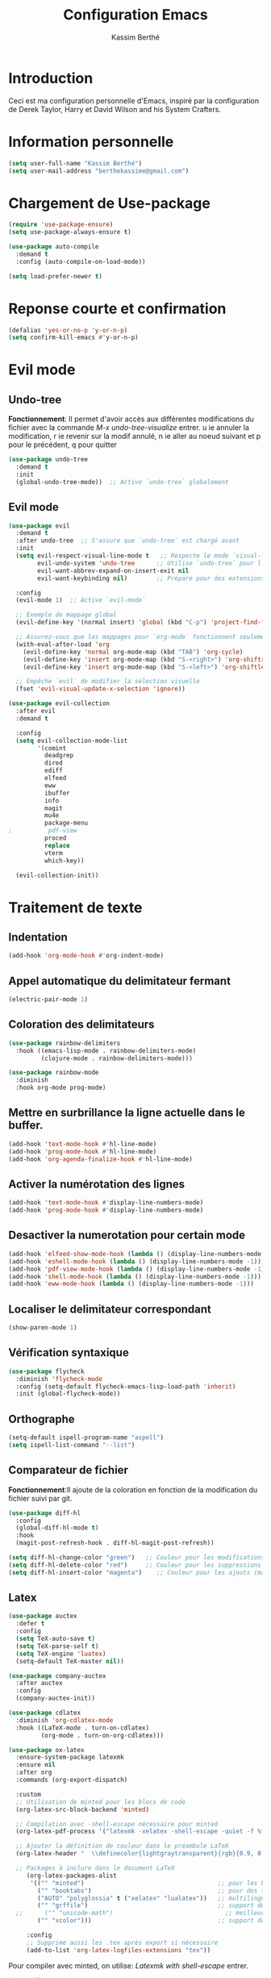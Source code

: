 #+TITLE: Configuration Emacs
#+AUTHOR: Kassim Berthé
#+EMAIL: berthekassime@gmail.com
#+OPTIONS: toc:nil

* Introduction
Ceci est ma configuration personnelle d'Emacs, inspiré par la configuration de Derek Taylor, Harry et David Wilson and his System Crafters. 

* Information personnelle

#+BEGIN_SRC emacs-lisp
(setq user-full-name "Kassim Berthé")
(setq user-mail-address "berthekassime@gmail.com")
#+END_SRC

#+RESULTS:
: berthekassime@gmail.com

* Chargement de Use-package
#+BEGIN_SRC emacs-lisp
(require 'use-package-ensure)
(setq use-package-always-ensure t)
#+END_SRC

#+RESULTS:
: t


#+BEGIN_SRC emacs-lisp
(use-package auto-compile
  :demand t
  :config (auto-compile-on-load-mode))

(setq load-prefer-newer t)
#+END_SRC

#+RESULTS:
: t

* Reponse courte et confirmation
#+BEGIN_SRC emacs-lisp
(defalias 'yes-or-no-p 'y-or-n-p)
(setq confirm-kill-emacs #'y-or-n-p)
#+END_SRC

#+RESULTS:
: y-or-n-p

*  Evil mode
** Undo-tree
*Fonctionnement*: Il permet d'avoir accès aux différentes modifications
du fichier avec la commande /M-x undo-tree-visualize/ entrer.
u ie annuler la modification, r ie revenir sur la modif annulé,
n ie aller au noeud suivant et p pour le précédent, q pour quitter
#+BEGIN_SRC emacs-lisp
(use-package undo-tree
  :demand t
  :init
  (global-undo-tree-mode))  ;; Active `undo-tree` globalement
#+END_SRC

#+RESULTS:

** Evil mode
#+BEGIN_SRC emacs-lisp
(use-package evil
  :demand t
  :after undo-tree  ;; S'assure que `undo-tree` est chargé avant
  :init
  (setq evil-respect-visual-line-mode t   ;; Respecte le mode `visual-line-mode`
        evil-undo-system 'undo-tree      ;; Utilise `undo-tree` pour l'historique
        evil-want-abbrev-expand-on-insert-exit nil
        evil-want-keybinding nil)        ;; Prépare pour des extensions comme `evil-collection`
  
  :config
  (evil-mode 1)  ;; Active `evil-mode`

  ;; Exemple de mappage global
  (evil-define-key '(normal insert) 'global (kbd "C-p") 'project-find-file)

  ;; Assurez-vous que les mappages pour `org-mode` fonctionnent seulement si `org` est chargé
  (with-eval-after-load 'org
    (evil-define-key 'normal org-mode-map (kbd "TAB") 'org-cycle)
    (evil-define-key 'insert org-mode-map (kbd "S-<right>") 'org-shiftright)
    (evil-define-key 'insert org-mode-map (kbd "S-<left>") 'org-shiftleft))

  ;; Empêche `evil` de modifier la sélection visuelle
  (fset 'evil-visual-update-x-selection 'ignore))
#+END_SRC

#+RESULTS:
: t

#+BEGIN_SRC emacs-lisp
(use-package evil-collection
  :after evil
  :demand t

  :config
  (setq evil-collection-mode-list
        '(comint
          deadgrep
          dired
          ediff
          elfeed
          eww
          ibuffer
          info
          magit
          mu4e
          package-menu
;          pdf-view
          proced
          replace
          vterm
          which-key))

  (evil-collection-init))
#+END_SRC

#+RESULTS:
: t

* Traitement de texte
** Indentation
#+BEGIN_SRC emacs-lisp
(add-hook 'org-mode-hook #'org-indent-mode)
#+END_SRC

#+RESULTS:
| org-indent-mode | rainbow-mode | #[0 \300\301\302\303\304$\207 [add-hook change-major-mode-hook org-fold-show-all append local] 5] | #[0 \300\301\302\303\304$\207 [add-hook change-major-mode-hook org-babel-show-result-all append local] 5] | org-babel-result-hide-spec | org-babel-hide-all-hashes |

** Appel automatique du delimitateur fermant
#+BEGIN_SRC emacs-lisp
(electric-pair-mode 1)
#+END_SRC

#+RESULTS:
: t

** Coloration des delimitateurs
#+BEGIN_SRC emacs-lisp
(use-package rainbow-delimiters
  :hook ((emacs-lisp-mode . rainbow-delimiters-mode)
         (clojure-mode . rainbow-delimiters-mode)))
#+END_SRC

#+RESULTS:
| rainbow-delimiters-mode |


#+BEGIN_SRC emacs-lisp
(use-package rainbow-mode
  :diminish
  :hook org-mode prog-mode)
#+END_SRC

#+RESULTS:
| rainbow-mode | display-line-numbers-mode | hl-line-mode |

** Mettre en surbrillance la ligne actuelle dans le buffer.

#+BEGIN_SRC emacs-lisp
(add-hook 'text-mode-hook #'hl-line-mode)
(add-hook 'prog-mode-hook #'hl-line-mode)
(add-hook 'org-agenda-finalize-hook #'hl-line-mode)
#+END_SRC

#+RESULTS:
| hl-line-mode |

** Activer la numérotation des lignes

#+BEGIN_SRC emacs-lisp
(add-hook 'text-mode-hook #'display-line-numbers-mode)
(add-hook 'prog-mode-hook #'display-line-numbers-mode)
#+END_SRC

#+RESULTS:
| display-line-numbers-mode | hl-line-mode |

** Desactiver la numerotation pour certain mode

#+BEGIN_SRC emacs-lisp
(add-hook 'elfeed-show-mode-hook (lambda () (display-line-numbers-mode -1)))
(add-hook 'eshell-mode-hook (lambda () (display-line-numbers-mode -1)))
(add-hook 'pdf-view-mode-hook (lambda () (display-line-numbers-mode -1)))
(add-hook 'shell-mode-hook (lambda () (display-line-numbers-mode -1)))
(add-hook 'eww-mode-hook (lambda () (display-line-numbers-mode -1)))
#+END_SRC

#+RESULTS:
| (lambda nil (display-line-numbers-mode -1)) | org-eww-extend-eww-keymap |

** Localiser le delimitateur correspondant

#+BEGIN_SRC emacs-lisp
(show-paren-mode 1)
#+END_SRC

#+RESULTS:
: t

** Vérification syntaxique

#+BEGIN_SRC emacs-lisp
(use-package flycheck
  :diminish 'flycheck-mode
  :config (setq-default flycheck-emacs-lisp-load-path 'inherit)
  :init (global-flycheck-mode))
#+END_SRC

#+RESULTS:
: t

** Orthographe

#+BEGIN_SRC emacs-lisp
(setq-default ispell-program-name "aspell")
(setq ispell-list-command "--list")
#+END_SRC

#+RESULTS:
: --list

** Comparateur de fichier
*Fonctionnement*:Il ajoute de la coloration en fonction de la modification du fichier
suivi par git.
#+BEGIN_SRC emacs-lisp
(use-package diff-hl
  :config
  (global-diff-hl-mode t)
  :hook
  (magit-post-refresh-hook . diff-hl-magit-post-refresh))

(setq diff-hl-change-color "green")   ;; Couleur pour les modifications (maintenant vert)
(setq diff-hl-delete-color "red")     ;; Couleur pour les suppressions
(setq diff-hl-insert-color "magenta")    ;; Couleur pour les ajouts (maintenant magenta)
#+END_SRC

#+RESULTS:
: magenta

** Latex

#+BEGIN_SRC emacs-lisp
(use-package auctex
  :defer t
  :config
  (setq TeX-auto-save t)
  (setq TeX-parse-self t)
  (setq TeX-engine 'luatex)
  (setq-default TeX-master nil))
#+END_SRC

#+RESULTS:
: t

#+BEGIN_SRC emacs-lisp
(use-package company-auctex
  :after auctex
  :config
  (company-auctex-init))
#+END_SRC

#+RESULTS:

#+BEGIN_SRC emacs-lisp
(use-package cdlatex
  :diminish 'org-cdlatex-mode
  :hook ((LaTeX-mode . turn-on-cdlatex)
         (org-mode . turn-on-org-cdlatex)))
#+END_SRC

#+RESULTS:
| turn-on-org-cdlatex | toc-org-enable | org-superstar-mode | rainbow-mode | org-indent-mode | #[0 \300\301\302\303\304$\207 [add-hook change-major-mode-hook org-fold-show-all append local] 5] | #[0 \300\301\302\303\304$\207 [add-hook change-major-mode-hook org-babel-show-result-all append local] 5] | org-babel-result-hide-spec | org-babel-hide-all-hashes |

#+BEGIN_SRC emacs-lisp
(use-package ox-latex
  :ensure-system-package latexmk
  :ensure nil
  :after org
  :commands (org-export-dispatch)

  :custom
  ;; Utilisation de minted pour les blocs de code
  (org-latex-src-block-backend 'minted)
  
  ;; Compilation avec -shell-escape nécessaire pour minted
  (org-latex-pdf-process '("latexmk -xelatex -shell-escape -quiet -f %f"))

  ;; Ajouter la définition de couleur dans le préambule LaTeX
  (org-latex-header "  \\definecolor{lightgraytransparent}{rgb}{0.9, 0.9, 0.9}\n")
  
  ;; Packages à inclure dans le document LaTeX
     (org-latex-packages-alist
      '(("" "minted")                                     ;; pour les blocs de code colorés
        ("" "booktabs")                                   ;; pour des tableaux plus jolis
        ("AUTO" "polyglossia" t ("xelatex" "lualatex"))   ;; multilingue, version XeLaTeX-friendly de babel
        ("" "grffile")                                    ;; support des noms de fichiers complexes
  ;;      ("" "unicode-math")                               ;; meilleures polices pour les maths avec xelatex
        ("" "xcolor")))                                   ;; support des couleurs dans LaTeX

     :config
     ;; Supprime aussi les .tex après export si nécessaire
     (add-to-list 'org-latex-logfiles-extensions "tex"))
#+END_SRC

#+RESULTS:

Pour compiler avec minted, on utilise: /Latexmk with shell-escape/ entrer.
#+BEGIN_SRC emacs-lisp
(use-package auctex
  :ensure t
  :config
  (setq TeX-command-list
        (add-to-list 'TeX-command-list
                     '("Latexmk with shell-escape"
                       "latexmk -xelatex -shell-escape -quiet -f %s"
                       TeX-run-TeX nil t))))

#+END_SRC

#+RESULTS:
: t


#+BEGIN_SRC emacs-lisp
(use-package ox-beamer
  :ensure nil
  :after ox-latex)
#+END_SRC

#+RESULTS:

#+BEGIN_SRC emacs-lisp
(use-package auctex
  :custom
  (TeX-parse-self t)

  :config
  (TeX-global-PDF-mode 1)

  (add-hook 'LaTeX-mode-hook
            (lambda ()
              (LaTeX-math-mode)
              (setq TeX-master t))))
#+END_SRC

#+RESULTS:
: t

#+BEGIN_SRC emacs-lisp
(with-eval-after-load 'org
  (setq org-file-apps
        '((auto-mode . emacs)
          ("\\.pdf\\'" . "evince %s"))))
#+END_SRC

#+RESULTS:
: ((auto-mode . emacs) (\.pdf\' . evince %s))

** PDFs-tools

#+BEGIN_SRC emacs-lisp
(use-package pdf-tools
  :if (not (eq system-type 'windows-nt))
  :config
  (pdf-loader-install)
  ;; Ouvrir les PDF ajustés pour tenir sur la page
  (setq-default pdf-view-display-size 'fit-page)
  ;; Zoom plus précis avec un facteur de 1.1
  (setq pdf-view-resize-factor 1.1)
  ;; Utiliser la recherche standard d'Emacs
  (define-key pdf-view-mode-map (kbd "C-s") 'isearch-forward)
  (define-key pdf-view-mode-map (kbd "C-r") 'isearch-backward)
  ;; Raccourcis clavier pour les annotations
  (define-key pdf-view-mode-map (kbd "h") 'pdf-annot-add-highlight-markup-annotation) ;; Ajouter une surbrillance
  (define-key pdf-view-mode-map (kbd "t") 'pdf-annot-add-text-annotation)             ;; Ajouter une annotation texte
  (define-key pdf-view-mode-map (kbd "D") 'pdf-annot-delete))                         ;; Supprimer une annotation
#+END_SRC

#+RESULTS:
: t

** Autocomplétion

#+BEGIN_SRC emacs-lisp
(use-package company
  :defer 2
  :diminish
  :after lsp-mode
  :hook (lsp-mode . company-mode)
  :bind
  (:map company-active-map
        ("<tab>" . company-complete-selection))
  (:map lsp-mode-map
        ("<tab>" . company-indent-or-complete-common))
  :custom
  (company-begin-commands '(self-insert-command))
  (company-idle-delay 0.1) ;; Temps d'attente avant l'affichage des suggestions
  (company-minimum-prefix-length 2) ;; Longueur minimale du préfixe pour afficher les suggestions
  (company-show-numbers t) ;; Affiche les numéros pour les suggestions
  (company-tooltip-align-annotations t) ;; Aligne les annotations dans la bulle d'aide
  :config
  (global-company-mode t)) ;; Active le mode global pour Company
#+END_SRC

#+RESULTS:

#+BEGIN_SRC emacs-lisp
(use-package company-box
  :after company
  :hook (company-mode . company-box-mode)
  :diminish)
#+END_SRC

#+RESULTS:
| company-box-mode | company-mode-set-explicitly |

** Cacher les marqueurs

#+BEGIN_SRC emacs-lisp
(setq org-hide-emphasis-markers t)
#+END_SRC

#+RESULTS:
: t

* Personnalisation du mode line
** Mode line
#+BEGIN_SRC emacs-lisp
(use-package doom-modeline
  :ensure t
  :init
  (doom-modeline-mode 1)
  :config
  (setq doom-modeline-height 35        ;; Hauteur de la barre de mode
        doom-modeline-bar-width 5      ;; Largeur de la barre droite
        doom-modeline-persp-name t     ;; Affiche le nom de la perspective
        doom-modeline-persp-icon t))   ;; Affiche une icône de dossier près du nom
#+END_SRC

#+RESULTS:
: t

**  Mode mineur
#+BEGIN_SRC emacs-lisp
(use-package diminish
  :init
  (diminish 'abbrev-mode)
  (diminish 'buffer-face-mode)
  (diminish 'flyspell-mode)
  (diminish 'org-indent-mode)
  (diminish 'org-cdlatex-mode)
  (diminish 'visual-line-mode)
  (diminish 'buffer-face-mode)
  (diminish 'highlight-indent-guides-mode)
  (diminish 'eldoc-mode)
  (diminish 'subword-mode))
"Diminish configuration applied successfully"
#+END_SRC

#+RESULTS:
: Diminish configuration applied successfully

* Theme de font

#+BEGIN_SRC emacs-lisp
;; Définir le répertoire pour les thèmes personnalisés
(setq custom-theme-directory
      (concat user-emacs-directory "themes"))

;; Charger un thème personnalisé si nécessaire
;; (load-theme 'witchhazel t)

;; Utiliser le thème Catppuccin avec la saveur 'macchiato'
(use-package catppuccin-theme
  :demand t
  :custom
  (catppuccin-flavor 'macchiato)  ;; Options disponibles : 'latte, 'frappe, 'macchiato, 'mocha

  :config
  (catppuccin-reload))  ;; Recharge la configuration du thème
#+END_SRC

#+RESULTS:
: t

* Org mode
** Indentation

#+BEGIN_SRC emacs-lisp
(eval-after-load 'org-indent '(diminish 'org-indent-mode))
#+END_SRC

#+RESULTS:

** Bullets

#+BEGIN_SRC emacs-lisp
(use-package org-superstar
  :hook (org-mode . org-superstar-mode)
  :custom
  (org-superstar-headline-bullets-list '("✸" "✿" "◆" "◉" "✯"))  ; Puces pour les titres
  (org-superstar-item-bullet-alist '((?* . "•")      ; Puce pour * list
                                     (?+ . "➤")      ; Puce pour + list
                                     (?1 . "➀")      ; Puce pour 1 list
                                     (?2 . "❖")      ; Puce pour 2 list
                                     (?3 . "☀")      ; Puce pour 3 list
                                     (?4 . "◆"))))    ; Puce pour 4 list
#+END_SRC

#+RESULTS:
| org-superstar-mode | rainbow-mode | org-indent-mode | #[0 \300\301\302\303\304$\207 [add-hook change-major-mode-hook org-fold-show-all append local] 5] | #[0 \300\301\302\303\304$\207 [add-hook change-major-mode-hook org-babel-show-result-all append local] 5] | org-babel-result-hide-spec | org-babel-hide-all-hashes |
                                                                      
** Personnalisation des titres et sous titres

#+BEGIN_SRC emacs-lisp
(custom-set-faces
  '(org-level-1 ((t (:inherit outline-1 :height 1.7))))  ; Niveau 1 : Taille 1.7
  '(org-level-2 ((t (:inherit outline-2 :height 1.6))))  ; Niveau 2 : Taille 1.6
  '(org-level-3 ((t (:inherit outline-3 :height 1.5))))  ; Niveau 3 : Taille 1.5
  '(org-level-4 ((t (:inherit outline-4 :height 1.4))))  ; Niveau 4 : Taille 1.4
  '(org-level-5 ((t (:inherit outline-5 :height 1.3))))  ; Niveau 5 : Taille 1.3
  '(org-level-6 ((t (:inherit outline-5 :height 1.2))))  ; Niveau 6 : Taille 1.2
  '(org-level-7 ((t (:inherit outline-5 :height 1.1))))) ; Niveau 7 : Taille 1.1
#+END_SRC

#+RESULTS:

** Table de matière

#+BEGIN_SRC emacs-lisp
(use-package toc-org
  :commands toc-org-enable
  :init (add-hook 'org-mode-hook 'toc-org-enable))
#+END_SRC

#+RESULTS:
| toc-org-enable | org-superstar-mode | rainbow-mode | org-indent-mode | #[0 \300\301\302\303\304$\207 [add-hook change-major-mode-hook org-fold-show-all append local] 5] | #[0 \300\301\302\303\304$\207 [add-hook change-major-mode-hook org-babel-show-result-all append local] 5] | org-babel-result-hide-spec | org-babel-hide-all-hashes |

** Pliage et depliage

#+BEGIN_SRC emacs-lisp
  (setq org-ellipsis "⤵")  ; Flèche pointant vers le bas pour symboliser le dépliage
(setq org-startup-folded 'content)  ; Plier le contenu par défaut
#+END_SRC

#+RESULTS:
: content

* Curseur
** Enregistrer la position du curseur

#+BEGIN_SRC emacs-lisp
(setq save-place-forget-unreadable-files nil)  ; Conserver la position même pour les fichiers illisibles
(save-place-mode 1)  ; Activer le mode de sauvegarde de la position
#+END_SRC

#+RESULTS:
: t

#+BEGIN_SRC emacs-lisp
;; Chargement et configuration du package 'pulsar'
(use-package pulsar
  :ensure t ;; Assure que le package est installé s'il ne l'est pas
  :bind ("<f8>" . pulsar-pulse-line)) ;; Associe la touche F8 à la commande 'pulsar-pulse-line'
#+END_SRC

#+RESULTS:
: pulsar-pulse-line

* Mini-beffeur
** Which-key
Il prose des racourcis de clavier
#+BEGIN_SRC emacs-lisp
(use-package which-key
  :demand t ;; Charge immédiatement `which-key` au démarrage d'Emacs
  :config
  ;; Active le mode `which-key` pour afficher les raccourcis clavier disponibles
  (which-key-mode))
#+END_SRC

#+RESULTS:
: t

** Vertico

#+BEGIN_SRC emacs-lisp
(use-package vertico
  :bind (:map vertico-map
              ("RET" . vertico-directory-enter) ;; Confirmation dans un répertoire
              ("DEL" . vertico-directory-delete-char) ;; Suppression d'un caractère
              ("M-DEL" . vertico-directory-delete-word)) ;; Suppression d'un mot entier

  :init
  (vertico-mode))
#+END_SRC

#+RESULTS:
: vertico-directory-delete-word

** Savehist

#+BEGIN_SRC emacs-lisp
(use-package savehist
  :demand t
  :init
  (savehist-mode))
#+END_SRC

#+RESULTS:

** Orderless

#+BEGIN_SRC emacs-lisp
(use-package orderless
  :demand t
  :custom
  (completion-styles '(orderless basic))
  (completion-category-defaults nil)
  (completion-category-overrides '((file (styles basic partial-completion)))))
#+END_SRC

#+RESULTS:

** Consult

#+BEGIN_SRC emacs-lisp
(use-package consult
  :bind
  (("M-i" . consult-imenu) ;; Accède à la liste des fonctions dans le buffer
   ("C-x b" . consult-buffer) ;; Liste des buffers ouverts
   ("C-x r b" . consult-bookmark) ;; Recherche parmi les signets
   ("C-s" . consult-line)) ;; Recherche dans la ligne actuelle
  :config
  (setq completion-in-region-function #'consult-completion-in-region))
#+END_SRC

#+RESULTS:
: consult-line

** Marginalia

#+BEGIN_SRC emacs-lisp
(use-package marginalia
  :bind (:map minibuffer-local-map
              ("M-A" . marginalia-cycle)) ;; Permet de changer le type d'affichage dans la mini-buffer
  :init
  (marginalia-mode))
#+END_SRC

#+RESULTS:
: marginalia-cycle

** Dired

#+BEGIN_SRC emacs-lisp
  ;; Chargement du paquet `dired`, qui est un mode natif d'Emacs pour naviguer dans les répertoires.
  (use-package dired
    :demand t  ;; Force l'initialisation immédiate du paquet (utile si dired n'est pas déjà activé)
    :ensure nil  ;; Indique que `dired` est intégré à Emacs, donc pas besoin de le télécharger.
  
    ;; Activation du mode `undo-tree` automatiquement lors de l'ouverture de Dired.
    :hook (dired-mode . (lambda () (undo-tree-mode 1)))  ;; Lance `undo-tree-mode` dans Dired pour la gestion de l'historique.

    :config
    ;; Fonction pour démarrer un diaporama dans le répertoire courant de Dired avec la commande `s`.
    (defun +dired-slideshow ()
      "Démarre un diaporama dans le répertoire courant de Dired en utilisant la commande `s`."
      (interactive)
      (let ((dir (dired-current-directory)))  ;; Récupère le répertoire actuel de Dired
        (if dir
            (start-process "dired-slideshow" nil "s" dir)  ;; Lance un processus pour démarrer le diaporama.
          (message "No directory found")))  ;; Affiche un message d'erreur si aucun répertoire n'est trouvé.

    ;; Définition des raccourcis clavier pour Dired en mode normal (avec Evil).
    (evil-define-key 'normal dired-mode-map (kbd "o") 'dired-find-file-other-window)  ;; Ouvre le fichier dans une autre fenêtre.
    (evil-define-key 'normal dired-mode-map (kbd "p") 'transient-extras-lp-menu)  ;; Lien vers un menu (modifiez cette commande si nécessaire).
    (evil-define-key 'normal dired-mode-map (kbd "v") '+dired-slideshow)  ;; Lance le diaporama défini plus haut.

    ;; Configuration des options d'affichage de Dired pour `ls`.
    (setq-default dired-listing-switches
                  (combine-and-quote-strings '("-l"  ;; Affiche les informations détaillées sur les fichiers.
                                               "-v"  ;; Trie les fichiers par version.
                                               "-g"  ;; N'affiche pas les colonnes de propriétaire et de groupe.
                                               "--no-group"  ;; Ne montre pas les groupes.
                                               "--human-readable"  ;; Affiche les tailles des fichiers dans un format lisible par l'homme.
                                               "--time-style=+%Y-%m-%d"  ;; Formate les dates d'une manière spécifique.
                                               "--almost-all")))  ;; Affiche tous les fichiers sauf `.` et `..`.

    ;; Autres options de personnalisation pour le comportement de Dired.
    (setq dired-clean-up-buffers-too t  ;; Nettoie les buffers de Dired après l'édition.
          dired-dwim-target t  ;; Active la fonctionnalité "do what I mean" pour les cibles dans Dired.
          dired-recursive-copies 'always  ;; Permet les copies récursives sans confirmation.
          dired-recursive-deletes 'top  ;; Supprime les répertoires récursivement, mais demande une confirmation pour les sous-répertoires.
          global-auto-revert-non-file-buffers t  ;; Réactive les buffers non liés à des fichiers (ex. les répertoires).
          auto-revert-verbose nil))  ;; Désactive les messages verbaux lors de l'auto-revert.
)
#+END_SRC

#+RESULTS:
| (lambda nil (undo-tree-mode 1)) | pdf-occur-dired-minor-mode |

#+BEGIN_SRC emacs-lisp
;; Chargement du paquet `dired-hide-dotfiles` pour cacher les fichiers et répertoires commençant par un point (.) dans Dired.
(use-package dired-hide-dotfiles
  :demand t  ;; Force le chargement immédiat du paquet.
  :config
  ;; Active `dired-hide-dotfiles-mode` pour cacher les fichiers et répertoires dont le nom commence par un point.
  (dired-hide-dotfiles-mode 1)
  
  ;; Définition d'un raccourci clavier dans Dired pour activer/désactiver le mode `dired-hide-dotfiles-mode`.
  ;; Le raccourci `.` dans le mode normal d'Evil permet de basculer entre cacher ou afficher les fichiers cachés.
  (evil-define-key 'normal dired-mode-map "." 'dired-hide-dotfiles-mode))
#+END_SRC

#+RESULTS:
: t

#+BEGIN_SRC emacs-lisp
;; Chargement du paquet `dired-open` pour ouvrir des fichiers avec des applications externes depuis Dired.
(use-package dired-open
  :demand t  ;; Force le chargement immédiat du paquet.
  
  :config
  ;; Définition des extensions de fichiers et des programmes à utiliser pour ouvrir ces fichiers.
  (setq dired-open-extensions
        `(("avi" . "mpv")  ;; Les fichiers `.avi` sont ouverts avec `mpv`.
          ("cbr" . "zathura")  ;; Les fichiers `.cbr` (bandes dessinées) sont ouverts avec `zathura`.
          ("cbz" . "zathura")  ;; Les fichiers `.cbz` (bandes dessinées) sont ouverts avec `zathura`.
          ("doc" . "abiword")  ;; Les fichiers `.doc` sont ouverts avec `abiword`.
          ("docx" . "abiword")  ;; Les fichiers `.docx` sont ouverts avec `abiword`.
          ("epub" . "foliate")  ;; Les fichiers `.epub` (ebooks) sont ouverts avec `foliate`.
          ("flac" . "mpv")  ;; Les fichiers `.flac` sont ouverts avec `mpv` (lecture audio).
          ("gif" . "ffplay")  ;; Les fichiers `.gif` sont ouverts avec `ffplay`.
          ("gnumeric" . "gnumeric")  ;; Les fichiers `.gnumeric` sont ouverts avec `gnumeric` (tableur).
          ("jpeg" . ,(executable-find "feh"))  ;; Les fichiers `.jpeg` sont ouverts avec `feh`.
          ("jpg" . ,(executable-find "feh"))  ;; Les fichiers `.jpg` sont ouverts avec `feh`.
          ("m3u8" . "mpv")  ;; Les fichiers de playlist `.m3u8` sont ouverts avec `mpv`.
          ("m4a" . "mpv")  ;; Les fichiers `.m4a` (audio) sont ouverts avec `mpv`.
          ("mkv" . "mpv")  ;; Les fichiers `.mkv` sont ouverts avec `mpv` (vidéo).
          ("mobi" . "foliate")  ;; Les fichiers `.mobi` (ebooks) sont ouverts avec `foliate`.
          ("mov" . "mpv")  ;; Les fichiers `.mov` (vidéo) sont ouverts avec `mpv`.
          ("mp3" . "mpv")  ;; Les fichiers `.mp3` (audio) sont ouverts avec `mpv`.
          ("mp4" . "mpv")  ;; Les fichiers `.mp4` (vidéo) sont ouverts avec `mpv`.
          ("mpg" . "mpv")  ;; Les fichiers `.mpg` (vidéo) sont ouverts avec `mpv`.
          ("pdf" . "zathura")  ;; Les fichiers `.pdf` sont ouverts avec `zathura`.
          ("png" . ,(executable-find "feh"))  ;; Les fichiers `.png` sont ouverts avec `feh`.
          ("webm" . "mpv")  ;; Les fichiers `.webm` sont ouverts avec `mpv`.
          ("webp" . ,(executable-find "feh"))  ;; Les fichiers `.webp` sont ouverts avec `feh`.
          ("wmv" . "mpv")  ;; Les fichiers `.wmv` (vidéo) sont ouverts avec `mpv`.
          ("xcf" . "gimp")  ;; Les fichiers `.xcf` (format de GIMP) sont ouverts avec `gimp`.
          ("xls" . "gnumeric")  ;; Les fichiers `.xls` (tableurs Excel) sont ouverts avec `gnumeric`.
          ("xlsx" . "gnumeric")))  ;; Les fichiers `.xlsx` (tableurs Excel) sont ouverts avec `gnumeric`.

  ;; Installation des paquets système nécessaires si non installés via une commande shell.
  (unless (executable-find "mpv")
    (shell-command "sudo apt-get install mpv"))
  
  (unless (executable-find "gnumeric")
    (shell-command "sudo apt-get install gnumeric"))
  
  (unless (executable-find "feh")
    (shell-command "sudo apt-get install feh"))
  
  (unless (executable-find "zathura")
    (shell-command "sudo apt-get install zathura"))
  
  (unless (executable-find "abiword")
    (shell-command "sudo apt-get install abiword"))
  
  (unless (executable-find "gimp")
    (shell-command "sudo apt-get install gimp"))
  
  (unless (executable-find "foliate")
    (shell-command "sudo apt-get install foliate"))
)
#+END_SRC

#+RESULTS:
: t

#+BEGIN_SRC emacs-lisp
(use-package async
  :demand t  ;; Assure que le paquet est chargé immédiatement.
  
  :config
  ;; Active `dired-async-mode` pour effectuer les opérations Dired de manière asynchrone.
  (dired-async-mode 1))
#+END_SRC

#+RESULTS:
: t

** Conversion d'images dans Dired avec ImageMagick
#+BEGIN_SRC emacs-lisp
(defun +image-dimensions (filename)
  "Given an image file `filename' readable by `identify', return a cons pair of integers denoting the width and height of the image, respectively."
  (->> (shell-command-to-string (format "identify %s" filename))
       (s-split " ")
       (nth 2)
       (s-split "x")
       (mapcar #'string-to-number)))

(defun +dired-convert-image (source-file target-width target-height target-file)
  "Resize an image file specified by `source-file` to `target-width` and `target-height`, and save the resized image as `target-file`."
  (interactive
   (let* ((source-file (dired-file-name-at-point))  ;; Récupère le nom du fichier sélectionné dans Dired
          (source-dimensions (+image-dimensions source-file))  ;; Récupère les dimensions de l'image source
          (source-width (nth 0 source-dimensions))  ;; Largeur de l'image source
          (source-height (nth 1 source-dimensions))  ;; Hauteur de l'image source
          (target-width (read-number "Width: " source-width))  ;; Demande à l'utilisateur la largeur cible
          (target-height (read-number "Height: "  ;; Demande à l'utilisateur la hauteur cible
                                      (if (= source-width target-width)
                                          source-height
                                        (round (* source-height
                                                  (/ (float target-width)
                                                     source-width))))))  ;; Conserve les proportions
          (target-file (read-file-name "Target: " nil nil nil
                                       (file-name-nondirectory source-file))))  ;; Demande le chemin du fichier cible
     (list source-file target-width target-height target-file)))  ;; Retourne les arguments nécessaires pour la conversion

  ;; Appelle ImageMagick pour redimensionner l'image
  (call-process "convert" nil nil nil
                (expand-file-name source-file)  ;; Fichier source avec son chemin complet
                "-resize" (format "%sx%s"
                                  target-width  ;; Largeur cible
                                  target-height)  ;; Hauteur cible
                (expand-file-name target-file)))  ;; Fichier cible où l'image redimensionnée sera sauvegardée
#+END_SRC

#+RESULTS:
: +dired-convert-image

** Ediff

#+BEGIN_SRC emacs-lisp
(use-package ediff
  :ensure nil  ;; Indique que le paquet 'ediff' est intégré dans Emacs et n'a pas besoin d'être installé séparément

  :config
  (setq ediff-window-setup-function 'ediff-setup-windows-plain)  ;; Définit la fonction de configuration des fenêtres pour l'affichage d'Ediff
  (setq ediff-split-window-function 'split-window-horizontally))  ;; Définit la méthode de découpage de fenêtre (ici, horizontalement)
#+END_SRC

#+RESULTS:
: t

** Afficher les commandes tapées

#+BEGIN_SRC emacs-lisp
;; Activer M-x command-log-mode
  (use-package command-log-mode)
#+END_SRC

#+RESULTS:

** Sudo edit

#+BEGIN_SRC emacs-lisp
(use-package sudo-edit
  :commands (sudo-edit))
#+END_SRC

#+RESULTS:

** Cron: ajouter la coloration au fichier

#+BEGIN_SRC emacs-lisp
(use-package crontab-mode)
#+END_SRC

#+RESULTS:

** Calculatrice

#+BEGIN_SRC emacs-lisp
(use-package calc
  :ensure nil

  :config
  (add-hook 'calc-trail-mode-hook 'evil-insert-state))
#+END_SRC

#+RESULTS:
: t

** yasnippets

# #+BEGIN_SRC emacs-lisp
# ;; Configuration du package yasnippet pour gérer les snippets
# (use-package yasnippet
#   :demand t ;; Charge immédiatement yasnippet
#   :config
#   (setq yas-indent-line 'auto) ;; Indente automatiquement les lignes dans les snippets
#   (yas-global-mode 1)) ;; Active yasnippet globalement
# #+END_SRC

# #+RESULTS:
# : t

* Magit et git
** Magit
 🧪 Scénario courant : modifier, commiter, push
*Fonctionnement*: Il permet de Stager, commit, push, pull etc avec la commande /C-x g/.
s ie Stager fichier / hunk, u ie Unstager, c c ie Commit, P p ie Push, F u ie Pull, l l ie Voir log.
#+BEGIN_SRC emacs-lisp
(use-package magit
  :ensure-system-package git  ;; Vérifie que Git est installé sur le système
  :hook (with-editor-mode . evil-insert-state)  ;; Mettre `evil-insert-state` quand `with-editor-mode` est activé
  :bind ("C-x g" . magit-status)  ;; Lier la commande Magit à la combinaison de touches C-x g

  :config
  (use-package magit-section)  ;; Charge la section de Magit
  (use-package with-editor)    ;; Charge le package with-editor pour la gestion des éditeurs dans Magit

  (require 'git-rebase)  ;; Charge la fonctionnalité git-rebase

  ;; Fonction pour parser l'auteur d'un commit en récupérant le nom et l'email
  (defun +get-author-parse-line (key value domain)
    (let* ((values (mapcar #'s-trim (s-split ";" value)))  ;; Sépare la chaîne en parties
           (name (car values))  ;; Le premier élément de la liste est le nom
           (email (or (cadr values) key)))  ;; Si pas d'email, utilise la clé comme email
      (format "%s <%s@%s>" name email domain)))  ;; Retourne une chaîne formatée pour l'auteur

  ;; Fonction pour obtenir les auteurs à partir d'un fichier YAML de configuration
  (defun +git-authors ()
    (let* ((config (yaml-parse-string (f-read-text "~/.git-authors")))  ;; Lit et parse le fichier YAML
           (domain (gethash 'domain (gethash 'email config)))  ;; Récupère le domaine
           (authors '()))  ;; Initialise la liste des auteurs
      (+maphash (lambda (k v) (+git-author-parse-line k v domain))  ;; Mappe les auteurs à partir du fichier YAML
                (gethash 'authors config))))  ;; Accède aux auteurs dans le fichier YAML

  ;; Fonction pour insérer un co-auteur dans un commit
  (defun +insert-git-coauthor ()
    "Prompt for co-author and insert a co-authored-by block."
    (interactive)
    (insert (format "Co-authored-by: %s\n"
                    (completing-read "Co-authored by:" (+git-authors)))))  ;; Demande un co-auteur et insère le bloc

  ;; Configuration de Magit
  (setq git-commit-summary-max-length 50  ;; Limite la longueur du résumé du commit
        magit-bury-buffer-function 'magit-restore-window-configuration  ;; Fonction pour gérer les buffers de Magit
        magit-display-buffer-function 'magit-display-buffer-fullframe-status-topleft-v1  ;; Fonction pour afficher Magit en mode plein écran
        magit-push-always-verify nil))  ;; Désactive la vérification avant chaque push
#+END_SRC

#+RESULTS:
: magit-status

** Git-timemachine
*Fonctionnement*: Il permet de naviguer entre les versions du fichier. Par exple,
Ouvrir un fichier suivi par git, lancer timemachine avec C-c t/. Pour naviguer,
n ie commit suivant, p ie précédent, b ie copier le hash du commit et q pour quitter.
#+BEGIN_SRC emacs-lisp
(use-package git-timemachine
  :defer t
  :bind ("C-c t" . git-timemachine-toggle))  ;; Lance la timemachine avec C-c t
#+END_SRC

#+RESULTS:
: git-timemachine-toggle

* Web
** Exportation vers le web
#+BEGIN_SRC emacs-lisp
(use-package web-mode
  :mode ("\\.erb$"
         "\\.html$"
         "\\.php$"
         "\\.rhtml$")

  :config
  (setq web-mode-markup-indent-offset 2
        web-mode-css-indent-offset 2
        web-mode-code-indent-offset 2
        web-mode-indent-style 2))
#+END_SRC

#+RESULTS:
: ((\.rhtml$ . web-mode) (\.php$ . web-mode) (\.html$ . web-mode) (\.erb$ . web-mode) (\.[pP][dD][fF]\' . pdf-view-mode) (\.hva\' . LaTeX-mode) (/crontab\(\.X*[[:alnum:]]+\)?\' . crontab-mode) (/git-rebase-todo\' . git-rebase-mode) (\.gpg\(~\|\.~[0-9]+~\)?\' nil epa-file) (\.elc\' . elisp-byte-code-mode) (\.zst\' nil jka-compr) (\.dz\' nil jka-compr) (\.xz\' nil jka-compr) (\.lzma\' nil jka-compr) (\.lz\' nil jka-compr) (\.g?z\' nil jka-compr) (\.bz2\' nil jka-compr) (\.Z\' nil jka-compr) (\.vr[hi]?\' . vera-mode) (\(?:\.\(?:rbw?\|ru\|rake\|thor\|jbuilder\|rabl\|gemspec\|podspec\)\|/\(?:Gem\|Rake\|Cap\|Thor\|Puppet\|Berks\|Brew\|Vagrant\|Guard\|Pod\)file\)\' . ruby-mode) (\.re?st\' . rst-mode) (\.py[iw]?\' . python-mode) (\.m\' . octave-maybe-mode) (\.less\' . less-css-mode) (\.scss\' . scss-mode) (\.cs\' . csharp-mode) (\.awk\' . awk-mode) (\.\(u?lpc\|pike\|pmod\(\.in\)?\)\' . pike-mode) (\.idl\' . idl-mode) (\.java\' . java-mode) (\.m\' . objc-mode) (\.ii\' . c++-mode) (\.i\' . c-mode) (\.lex\' . c-mode) (\.y\(acc\)?\' . c-mode) (\.h\' . c-or-c++-mode) (\.c\' . c-mode) (\.\(CC?\|HH?\)\' . c++-mode) (\.[ch]\(pp\|xx\|\+\+\)\' . c++-mode) (\.\(cc\|hh\)\' . c++-mode) (\.\(bat\|cmd\)\' . bat-mode) (\.[sx]?html?\(\.[a-zA-Z_]+\)?\' . mhtml-mode) (\.svgz?\' . image-mode) (\.svgz?\' . xml-mode) (\.x[bp]m\' . image-mode) (\.x[bp]m\' . c-mode) (\.p[bpgn]m\' . image-mode) (\.tiff?\' . image-mode) (\.gif\' . image-mode) (\.png\' . image-mode) (\.jpe?g\' . image-mode) (\.webp\' . image-mode) (\.te?xt\' . text-mode) (\.[tT]e[xX]\' . tex-mode) (\.ins\' . tex-mode) (\.ltx\' . latex-mode) (\.dtx\' . doctex-mode) (\.org\' . org-mode) (\.dir-locals\(?:-2\)?\.el\' . lisp-data-mode) (\.eld\' . lisp-data-mode) (eww-bookmarks\' . lisp-data-mode) (tramp\' . lisp-data-mode) (/archive-contents\' . lisp-data-mode) (places\' . lisp-data-mode) (\.emacs-places\' . lisp-data-mode) (\.el\' . emacs-lisp-mode) (Project\.ede\' . emacs-lisp-mode) (\.\(scm\|sls\|sld\|stk\|ss\|sch\)\' . scheme-mode) (\.l\' . lisp-mode) (\.li?sp\' . lisp-mode) (\.[fF]\' . fortran-mode) (\.for\' . fortran-mode) (\.p\' . pascal-mode) (\.pas\' . pascal-mode) (\.\(dpr\|DPR\)\' . delphi-mode) (\.\([pP]\([Llm]\|erl\|od\)\|al\)\' . perl-mode) (Imakefile\' . makefile-imake-mode) (Makeppfile\(?:\.mk\)?\' . makefile-makepp-mode) (\.makepp\' . makefile-makepp-mode) (\.mk\' . makefile-gmake-mode) (\.make\' . makefile-gmake-mode) ([Mm]akefile\' . makefile-gmake-mode) (\.am\' . makefile-automake-mode) (\.texinfo\' . texinfo-mode) (\.te?xi\' . texinfo-mode) (\.[sS]\' . asm-mode) (\.asm\' . asm-mode) (\.css\' . css-mode) (\.mixal\' . mixal-mode) (\.gcov\' . compilation-mode) (/\.[a-z0-9-]*gdbinit . gdb-script-mode) (-gdb\.gdb . gdb-script-mode) ([cC]hange\.?[lL]og?\' . change-log-mode) ([cC]hange[lL]og[-.][0-9]+\' . change-log-mode) (\$CHANGE_LOG\$\.TXT . change-log-mode) (\.scm\.[0-9]*\' . scheme-mode) (\.[ckz]?sh\'\|\.shar\'\|/\.z?profile\' . sh-mode) (\.bash\' . sh-mode) (/PKGBUILD\' . sh-mode) (\(/\|\`\)\.\(bash_\(profile\|history\|log\(in\|out\)\)\|z?log\(in\|out\)\)\' . sh-mode) (\(/\|\`\)\.\(shrc\|zshrc\|m?kshrc\|bashrc\|t?cshrc\|esrc\)\' . sh-mode) (\(/\|\`\)\.\([kz]shenv\|xinitrc\|startxrc\|xsession\)\' . sh-mode) (\.m?spec\' . sh-mode) (\.m[mes]\' . nroff-mode) (\.man\' . nroff-mode) (\.sty\' . latex-mode) (\.cl[so]\' . latex-mode) (\.bbl\' . latex-mode) (\.bib\' . bibtex-mode) (\.bst\' . bibtex-style-mode) (\.sql\' . sql-mode) (\(acinclude\|aclocal\|acsite\)\.m4\' . autoconf-mode) (\.m[4c]\' . m4-mode) (\.mf\' . metafont-mode) (\.mp\' . metapost-mode) (\.vhdl?\' . vhdl-mode) (\.article\' . text-mode) (\.letter\' . text-mode) (\.i?tcl\' . tcl-mode) (\.exp\' . tcl-mode) (\.itk\' . tcl-mode) (\.icn\' . icon-mode) (\.sim\' . simula-mode) (\.mss\' . scribe-mode) (\.f9[05]\' . f90-mode) (\.f0[38]\' . f90-mode) (\.indent\.pro\' . fundamental-mode) (\.\(pro\|PRO\)\' . idlwave-mode) (\.srt\' . srecode-template-mode) (\.prolog\' . prolog-mode) (\.tar\' . tar-mode) (\.\(arc\|zip\|lzh\|lha\|zoo\|[jew]ar\|xpi\|rar\|cbr\|7z\|squashfs\|ARC\|ZIP\|LZH\|LHA\|ZOO\|[JEW]AR\|XPI\|RAR\|CBR\|7Z\|SQUASHFS\)\' . archive-mode) (\.oxt\' . archive-mode) (\.\(deb\|[oi]pk\)\' . archive-mode) (\`/tmp/Re . text-mode) (/Message[0-9]*\' . text-mode) (\`/tmp/fol/ . text-mode) (\.oak\' . scheme-mode) (\.sgml?\' . sgml-mode) (\.x[ms]l\' . xml-mode) (\.dbk\' . xml-mode) (\.dtd\' . sgml-mode) (\.ds\(ss\)?l\' . dsssl-mode) (\.js[mx]?\' . javascript-mode) (\.har\' . javascript-mode) (\.json\' . js-json-mode) (\.[ds]?va?h?\' . verilog-mode) (\.by\' . bovine-grammar-mode) (\.wy\' . wisent-grammar-mode) (\.erts\' . erts-mode) ([:/\]\..*\(emacs\|gnus\|viper\)\' . emacs-lisp-mode) (\`\..*emacs\' . emacs-lisp-mode) ([:/]_emacs\' . emacs-lisp-mode) (/crontab\.X*[0-9]+\' . shell-script-mode) (\.ml\' . lisp-mode) (\.ld[si]?\' . ld-script-mode) (ld\.?script\' . ld-script-mode) (\.xs\' . c-mode) (\.x[abdsru]?[cnw]?\' . ld-script-mode) (\.zone\' . dns-mode) (\.soa\' . dns-mode) (\.asd\' . lisp-mode) (\.\(asn\|mib\|smi\)\' . snmp-mode) (\.\(as\|mi\|sm\)2\' . snmpv2-mode) (\.\(diffs?\|patch\|rej\)\' . diff-mode) (\.\(dif\|pat\)\' . diff-mode) (\.[eE]?[pP][sS]\' . ps-mode) (\.\(?:PDF\|EPUB\|CBZ\|FB2\|O?XPS\|DVI\|OD[FGPST]\|DOCX\|XLSX?\|PPTX?\|pdf\|epub\|cbz\|fb2\|o?xps\|djvu\|dvi\|od[fgpst]\|docx\|xlsx?\|pptx?\)\' . doc-view-mode-maybe) (configure\.\(ac\|in\)\' . autoconf-mode) (\.s\(v\|iv\|ieve\)\' . sieve-mode) (BROWSE\' . ebrowse-tree-mode) (\.ebrowse\' . ebrowse-tree-mode) (#\*mail\* . mail-mode) (\.g\' . antlr-mode) (\.mod\' . m2-mode) (\.ses\' . ses-mode) (\.docbook\' . sgml-mode) (\.com\' . dcl-mode) (/config\.\(?:bat\|log\)\' . fundamental-mode) (/\.\(authinfo\|netrc\)\' . authinfo-mode) (\.\(?:[iI][nN][iI]\|[lL][sS][tT]\|[rR][eE][gG]\|[sS][yY][sS]\)\' . conf-mode) (\.la\' . conf-unix-mode) (\.ppd\' . conf-ppd-mode) (java.+\.conf\' . conf-javaprop-mode) (\.properties\(?:\.[a-zA-Z0-9._-]+\)?\' . conf-javaprop-mode) (\.toml\' . conf-toml-mode) (\.desktop\' . conf-desktop-mode) (/\.redshift\.conf\' . conf-windows-mode) (\`/etc/\(?:DIR_COLORS\|ethers\|.?fstab\|.*hosts\|lesskey\|login\.?de\(?:fs\|vperm\)\|magic\|mtab\|pam\.d/.*\|permissions\(?:\.d/.+\)?\|protocols\|rpc\|services\)\' . conf-space-mode) (\`/etc/\(?:acpid?/.+\|aliases\(?:\.d/.+\)?\|default/.+\|group-?\|hosts\..+\|inittab\|ksysguarddrc\|opera6rc\|passwd-?\|shadow-?\|sysconfig/.+\)\' . conf-mode) ([cC]hange[lL]og[-.][-0-9a-z]+\' . change-log-mode) (/\.?\(?:gitconfig\|gnokiirc\|hgrc\|kde.*rc\|mime\.types\|wgetrc\)\' . conf-mode) (/\.mailmap\' . conf-unix-mode) (/\.\(?:asound\|enigma\|fetchmail\|gltron\|gtk\|hxplayer\|mairix\|mbsync\|msmtp\|net\|neverball\|nvidia-settings-\|offlineimap\|qt/.+\|realplayer\|reportbug\|rtorrent\.\|screen\|scummvm\|sversion\|sylpheed/.+\|xmp\)rc\' . conf-mode) (/\.\(?:gdbtkinit\|grip\|mpdconf\|notmuch-config\|orbital/.+txt\|rhosts\|tuxracer/options\)\' . conf-mode) (/\.?X\(?:default\|resource\|re\)s\> . conf-xdefaults-mode) (/X11.+app-defaults/\|\.ad\' . conf-xdefaults-mode) (/X11.+locale/.+/Compose\' . conf-colon-mode) (/X11.+locale/compose\.dir\' . conf-javaprop-mode) (\.~?[0-9]+\.[0-9][-.0-9]*~?\' nil t) (\.\(?:orig\|in\|[bB][aA][kK]\)\' nil t) ([/.]c\(?:on\)?f\(?:i?g\)?\(?:\.[a-zA-Z0-9._-]+\)?\' . conf-mode-maybe) (\.[1-9]\' . nroff-mode) (\.art\' . image-mode) (\.avs\' . image-mode) (\.bmp\' . image-mode) (\.cmyk\' . image-mode) (\.cmyka\' . image-mode) (\.crw\' . image-mode) (\.dcr\' . image-mode) (\.dcx\' . image-mode) (\.dng\' . image-mode) (\.dpx\' . image-mode) (\.fax\' . image-mode) (\.heic\' . image-mode) (\.hrz\' . image-mode) (\.icb\' . image-mode) (\.icc\' . image-mode) (\.icm\' . image-mode) (\.ico\' . image-mode) (\.icon\' . image-mode) (\.jbg\' . image-mode) (\.jbig\' . image-mode) (\.jng\' . image-mode) (\.jnx\' . image-mode) (\.miff\' . image-mode) (\.mng\' . image-mode) (\.mvg\' . image-mode) (\.otb\' . image-mode) (\.p7\' . image-mode) (\.pcx\' . image-mode) (\.pdb\' . image-mode) (\.pfa\' . image-mode) (\.pfb\' . image-mode) (\.picon\' . image-mode) (\.pict\' . image-mode) (\.rgb\' . image-mode) (\.rgba\' . image-mode) (\.tga\' . image-mode) (\.wbmp\' . image-mode) (\.webp\' . image-mode) (\.wmf\' . image-mode) (\.wpg\' . image-mode) (\.xcf\' . image-mode) (\.xmp\' . image-mode) (\.xwd\' . image-mode) (\.yuv\' . image-mode) (\.tgz\' . tar-mode) (\.tbz2?\' . tar-mode) (\.txz\' . tar-mode) (\.tzst\' . tar-mode) (\.drv\' . LaTeX-mode))

#+BEGIN_SRC emacs-lisp
(use-package rainbow-mode
  :hook web-mode)
#+END_SRC

#+RESULTS:
| rainbow-mode |

** Recherche sur Starpage

#+BEGIN_SRC emacs-lisp
(eval-and-compile
  (defun eww-browse-wikipedia-en ()
    (interactive)
    (let ((search (read-from-minibuffer "Recherche Wikipédia (EN) : ")))
      (eww-browse-url
       (concat "https://en.wikipedia.org/w/index.php?search=" search)))))

(eval-and-compile
  (defun eww-browser-english-dict ()
    (interactive)
    (let ((search (read-from-minibuffer "Recherche dans le dictionnaire (EN) : ")))
      (eww-browse-url
       (concat "https://www.merriam-webster.com/dictionary/" search)))))

(use-package eww
  :config
  (setq eww-search-prefix "https://startpage.com/search/?q=")
  :bind (("C-c w b" . 'eww)
         ("C-c w d" . 'eww-browser-english-dict)
         ("C-c w w" . 'eww-browse-wikipedia-en)))
#+END_SRC

#+RESULTS:
: eww-browse-wikipedia-en

* Environnement de programmation

** Profondeur de retrait et camelcase

#+BEGIN_SRC emacs-lisp
(setq-default tab-width 2)
#+END_SRC

#+RESULTS:
: 2

#+BEGIN_SRC emacs-lisp
(use-package subword
  :config (global-subword-mode 1))
#+END_SRC

#+RESULTS:
: t

** Activation des langages de programmation
 
#+BEGIN_SRC emacs-lisp
;; Charger les langages de programmation
(org-babel-do-load-languages
 'org-babel-load-languages
 '((emacs-lisp . t)  ;; Activer Emacs Lisp
   (shell . t)       ;; Activer Shell
   (python . t)      ;; Activer Python
   (ruby . t)        ;; Activer Ruby
   ;; (C++ . t)       ;; Activer C++ (désactivé pour l'instant)
   (latex . t)))     ;; Activer LaTeX
#+END_SRC

#+RESULTS:

** Raccourcis pour les blocs

#+BEGIN_SRC emacs-lisp
;; Utiliser org-tempo pour ajouter des raccourcis pour les blocs de code
(use-package org-tempo
  :ensure nil
  :demand t
  :config
  (dolist (item '(("sh" . "src sh")
                  ("el" . "src emacs-lisp")
                  ("li" . "src lisp")
                  ("sc" . "src scheme")
                  ("ts" . "src typescript")
                  ("py" . "src python")
                  ("yaml" . "src yaml")
                  ("json" . "src json")
                  ("c" . "src C")
                  ("r" . "src R")
    (add-to-list 'org-structure-template-alist item)))))
#+END_SRC

#+RESULTS:
: t

** Python

#+BEGIN_SRC emacs-lisp
;; Utiliser Python 3 comme interpréteur pour Org-Babel
(setq org-babel-python-command "python3")
#+END_SRC

#+RESULTS:
: python3

** Org-Tempo

#+BEGIN_SRC emacs-lisp
(use-package org-tempo
  :ensure nil
  :demand t
  :config
  (dolist (item '(("sh"    . "src sh")               ;; Shell script
                  ("el"    . "src emacs-lisp")       ;; Emacs Lisp
                  ("li"    . "src lisp")             ;; Lisp
                  ("sc"    . "src scheme")           ;; Scheme
                  ("py"    . "src python")           ;; Python
                  ("pys"   . "src python :session my_session") ;; Python session
                  ("pyp"   . "src python :session my_session :results output") ;; Python with output
                  ("pyv"   . "src python :session my_session :results value") ;; Python with value
                  ("pyg"   . "src python :session my_session :results file :file graph.png") ;; Python with graph file
                  ("yaml"  . "src yaml")             ;; YAML
                  ("json"  . "src json")             ;; JSON
                  ("cpp"   . "src C++")              ;; C++
                  ("tex"   . "src latex")))          ;; LaTeX
    (add-to-list 'org-structure-template-alist item)))
#+END_SRC

#+RESULTS:
: t

* Exportation

** Markdown

#+BEGIN_SRC emacs-lisp
(use-package ox-pandoc
  :ensure t)
#+END_SRC

#+RESULTS:

#+BEGIN_SRC emacs-lisp
(use-package markdown-mode
  :ensure t  ;; Installe automatiquement si non disponible
  :mode "\\.md\\'"  ;; Active markdown-mode pour les fichiers .md
  :config
  (setq markdown-command "pandoc") ;; Utilise Pandoc pour convertir Markdown
  (setq markdown-enable-math t) ;; Active le support des mathématiques
  (setq markdown-fontify-code-blocks-natively t) ;; Syntaxe des blocs de code colorée

  ;; Préférences pour une meilleure lisibilité
  (add-hook 'markdown-mode-hook #'visual-line-mode) ;; Active la coupure visuelle des lignes
  (add-hook 'markdown-mode-hook #'variable-pitch-mode) ;; Active une police proportionnelle
  (add-hook 'markdown-mode-hook #'visual-fill-column-mode) ;; Centre le texte

  ;; Désactiver les numéros de ligne dans markdown-mode
  (add-hook 'markdown-mode-hook (lambda () (display-line-numbers-mode -1))))
#+END_SRC

#+RESULTS:
: ((\.md\' . markdown-mode) (\.odc\' . archive-mode) (\.odf\' . archive-mode) (\.odi\' . archive-mode) (\.otp\' . archive-mode) (\.odp\' . archive-mode) (\.otg\' . archive-mode) (\.odg\' . archive-mode) (\.ots\' . archive-mode) (\.ods\' . archive-mode) (\.odm\' . archive-mode) (\.ott\' . archive-mode) (\.odt\' . archive-mode) (\.rhtml$ . web-mode) (\.php$ . web-mode) (\.html$ . web-mode) (\.erb$ . web-mode) (\.[pP][dD][fF]\' . pdf-view-mode) (\.hva\' . LaTeX-mode) (/crontab\(\.X*[[:alnum:]]+\)?\' . crontab-mode) (/git-rebase-todo\' . git-rebase-mode) (\.\(?:md\|markdown\|mkd\|mdown\|mkdn\|mdwn\)\' . markdown-mode) (\.gpg\(~\|\.~[0-9]+~\)?\' nil epa-file) (\.elc\' . elisp-byte-code-mode) (\.zst\' nil jka-compr) (\.dz\' nil jka-compr) (\.xz\' nil jka-compr) (\.lzma\' nil jka-compr) (\.lz\' nil jka-compr) (\.g?z\' nil jka-compr) (\.bz2\' nil jka-compr) (\.Z\' nil jka-compr) (\.vr[hi]?\' . vera-mode) (\(?:\.\(?:rbw?\|ru\|rake\|thor\|jbuilder\|rabl\|gemspec\|podspec\)\|/\(?:Gem\|Rake\|Cap\|Thor\|Puppet\|Berks\|Brew\|Vagrant\|Guard\|Pod\)file\)\' . ruby-mode) (\.re?st\' . rst-mode) (\.py[iw]?\' . python-mode) (\.m\' . octave-maybe-mode) (\.less\' . less-css-mode) (\.scss\' . scss-mode) (\.cs\' . csharp-mode) (\.awk\' . awk-mode) (\.\(u?lpc\|pike\|pmod\(\.in\)?\)\' . pike-mode) (\.idl\' . idl-mode) (\.java\' . java-mode) (\.m\' . objc-mode) (\.ii\' . c++-mode) (\.i\' . c-mode) (\.lex\' . c-mode) (\.y\(acc\)?\' . c-mode) (\.h\' . c-or-c++-mode) (\.c\' . c-mode) (\.\(CC?\|HH?\)\' . c++-mode) (\.[ch]\(pp\|xx\|\+\+\)\' . c++-mode) (\.\(cc\|hh\)\' . c++-mode) (\.\(bat\|cmd\)\' . bat-mode) (\.[sx]?html?\(\.[a-zA-Z_]+\)?\' . mhtml-mode) (\.svgz?\' . image-mode) (\.svgz?\' . xml-mode) (\.x[bp]m\' . image-mode) (\.x[bp]m\' . c-mode) (\.p[bpgn]m\' . image-mode) (\.tiff?\' . image-mode) (\.gif\' . image-mode) (\.png\' . image-mode) (\.jpe?g\' . image-mode) (\.webp\' . image-mode) (\.te?xt\' . text-mode) (\.[tT]e[xX]\' . tex-mode) (\.ins\' . tex-mode) (\.ltx\' . latex-mode) (\.dtx\' . doctex-mode) (\.org\' . org-mode) (\.dir-locals\(?:-2\)?\.el\' . lisp-data-mode) (\.eld\' . lisp-data-mode) (eww-bookmarks\' . lisp-data-mode) (tramp\' . lisp-data-mode) (/archive-contents\' . lisp-data-mode) (places\' . lisp-data-mode) (\.emacs-places\' . lisp-data-mode) (\.el\' . emacs-lisp-mode) (Project\.ede\' . emacs-lisp-mode) (\.\(scm\|sls\|sld\|stk\|ss\|sch\)\' . scheme-mode) (\.l\' . lisp-mode) (\.li?sp\' . lisp-mode) (\.[fF]\' . fortran-mode) (\.for\' . fortran-mode) (\.p\' . pascal-mode) (\.pas\' . pascal-mode) (\.\(dpr\|DPR\)\' . delphi-mode) (\.\([pP]\([Llm]\|erl\|od\)\|al\)\' . perl-mode) (Imakefile\' . makefile-imake-mode) (Makeppfile\(?:\.mk\)?\' . makefile-makepp-mode) (\.makepp\' . makefile-makepp-mode) (\.mk\' . makefile-gmake-mode) (\.make\' . makefile-gmake-mode) ([Mm]akefile\' . makefile-gmake-mode) (\.am\' . makefile-automake-mode) (\.texinfo\' . texinfo-mode) (\.te?xi\' . texinfo-mode) (\.[sS]\' . asm-mode) (\.asm\' . asm-mode) (\.css\' . css-mode) (\.mixal\' . mixal-mode) (\.gcov\' . compilation-mode) (/\.[a-z0-9-]*gdbinit . gdb-script-mode) (-gdb\.gdb . gdb-script-mode) ([cC]hange\.?[lL]og?\' . change-log-mode) ([cC]hange[lL]og[-.][0-9]+\' . change-log-mode) (\$CHANGE_LOG\$\.TXT . change-log-mode) (\.scm\.[0-9]*\' . scheme-mode) (\.[ckz]?sh\'\|\.shar\'\|/\.z?profile\' . sh-mode) (\.bash\' . sh-mode) (/PKGBUILD\' . sh-mode) (\(/\|\`\)\.\(bash_\(profile\|history\|log\(in\|out\)\)\|z?log\(in\|out\)\)\' . sh-mode) (\(/\|\`\)\.\(shrc\|zshrc\|m?kshrc\|bashrc\|t?cshrc\|esrc\)\' . sh-mode) (\(/\|\`\)\.\([kz]shenv\|xinitrc\|startxrc\|xsession\)\' . sh-mode) (\.m?spec\' . sh-mode) (\.m[mes]\' . nroff-mode) (\.man\' . nroff-mode) (\.sty\' . latex-mode) (\.cl[so]\' . latex-mode) (\.bbl\' . latex-mode) (\.bib\' . bibtex-mode) (\.bst\' . bibtex-style-mode) (\.sql\' . sql-mode) (\(acinclude\|aclocal\|acsite\)\.m4\' . autoconf-mode) (\.m[4c]\' . m4-mode) (\.mf\' . metafont-mode) (\.mp\' . metapost-mode) (\.vhdl?\' . vhdl-mode) (\.article\' . text-mode) (\.letter\' . text-mode) (\.i?tcl\' . tcl-mode) (\.exp\' . tcl-mode) (\.itk\' . tcl-mode) (\.icn\' . icon-mode) (\.sim\' . simula-mode) (\.mss\' . scribe-mode) (\.f9[05]\' . f90-mode) (\.f0[38]\' . f90-mode) (\.indent\.pro\' . fundamental-mode) (\.\(pro\|PRO\)\' . idlwave-mode) (\.srt\' . srecode-template-mode) (\.prolog\' . prolog-mode) (\.tar\' . tar-mode) (\.\(arc\|zip\|lzh\|lha\|zoo\|[jew]ar\|xpi\|rar\|cbr\|7z\|squashfs\|ARC\|ZIP\|LZH\|LHA\|ZOO\|[JEW]AR\|XPI\|RAR\|CBR\|7Z\|SQUASHFS\)\' . archive-mode) (\.oxt\' . archive-mode) (\.\(deb\|[oi]pk\)\' . archive-mode) (\`/tmp/Re . text-mode) (/Message[0-9]*\' . text-mode) (\`/tmp/fol/ . text-mode) (\.oak\' . scheme-mode) (\.sgml?\' . sgml-mode) (\.x[ms]l\' . xml-mode) (\.dbk\' . xml-mode) (\.dtd\' . sgml-mode) (\.ds\(ss\)?l\' . dsssl-mode) (\.js[mx]?\' . javascript-mode) (\.har\' . javascript-mode) (\.json\' . js-json-mode) (\.[ds]?va?h?\' . verilog-mode) (\.by\' . bovine-grammar-mode) (\.wy\' . wisent-grammar-mode) (\.erts\' . erts-mode) ([:/\]\..*\(emacs\|gnus\|viper\)\' . emacs-lisp-mode) (\`\..*emacs\' . emacs-lisp-mode) ([:/]_emacs\' . emacs-lisp-mode) (/crontab\.X*[0-9]+\' . shell-script-mode) (\.ml\' . lisp-mode) (\.ld[si]?\' . ld-script-mode) (ld\.?script\' . ld-script-mode) (\.xs\' . c-mode) (\.x[abdsru]?[cnw]?\' . ld-script-mode) (\.zone\' . dns-mode) (\.soa\' . dns-mode) (\.asd\' . lisp-mode) (\.\(asn\|mib\|smi\)\' . snmp-mode) (\.\(as\|mi\|sm\)2\' . snmpv2-mode) (\.\(diffs?\|patch\|rej\)\' . diff-mode) (\.\(dif\|pat\)\' . diff-mode) (\.[eE]?[pP][sS]\' . ps-mode) (\.\(?:PDF\|EPUB\|CBZ\|FB2\|O?XPS\|DVI\|OD[FGPST]\|DOCX\|XLSX?\|PPTX?\|pdf\|epub\|cbz\|fb2\|o?xps\|djvu\|dvi\|od[fgpst]\|docx\|xlsx?\|pptx?\)\' . doc-view-mode-maybe) (configure\.\(ac\|in\)\' . autoconf-mode) (\.s\(v\|iv\|ieve\)\' . sieve-mode) (BROWSE\' . ebrowse-tree-mode) (\.ebrowse\' . ebrowse-tree-mode) (#\*mail\* . mail-mode) (\.g\' . antlr-mode) (\.mod\' . m2-mode) (\.ses\' . ses-mode) (\.docbook\' . sgml-mode) (\.com\' . dcl-mode) (/config\.\(?:bat\|log\)\' . fundamental-mode) (/\.\(authinfo\|netrc\)\' . authinfo-mode) (\.\(?:[iI][nN][iI]\|[lL][sS][tT]\|[rR][eE][gG]\|[sS][yY][sS]\)\' . conf-mode) (\.la\' . conf-unix-mode) (\.ppd\' . conf-ppd-mode) (java.+\.conf\' . conf-javaprop-mode) (\.properties\(?:\.[a-zA-Z0-9._-]+\)?\' . conf-javaprop-mode) (\.toml\' . conf-toml-mode) (\.desktop\' . conf-desktop-mode) (/\.redshift\.conf\' . conf-windows-mode) (\`/etc/\(?:DIR_COLORS\|ethers\|.?fstab\|.*hosts\|lesskey\|login\.?de\(?:fs\|vperm\)\|magic\|mtab\|pam\.d/.*\|permissions\(?:\.d/.+\)?\|protocols\|rpc\|services\)\' . conf-space-mode) (\`/etc/\(?:acpid?/.+\|aliases\(?:\.d/.+\)?\|default/.+\|group-?\|hosts\..+\|inittab\|ksysguarddrc\|opera6rc\|passwd-?\|shadow-?\|sysconfig/.+\)\' . conf-mode) ([cC]hange[lL]og[-.][-0-9a-z]+\' . change-log-mode) (/\.?\(?:gitconfig\|gnokiirc\|hgrc\|kde.*rc\|mime\.types\|wgetrc\)\' . conf-mode) (/\.mailmap\' . conf-unix-mode) (/\.\(?:asound\|enigma\|fetchmail\|gltron\|gtk\|hxplayer\|mairix\|mbsync\|msmtp\|net\|neverball\|nvidia-settings-\|offlineimap\|qt/.+\|realplayer\|reportbug\|rtorrent\.\|screen\|scummvm\|sversion\|sylpheed/.+\|xmp\)rc\' . conf-mode) (/\.\(?:gdbtkinit\|grip\|mpdconf\|notmuch-config\|orbital/.+txt\|rhosts\|tuxracer/options\)\' . conf-mode) (/\.?X\(?:default\|resource\|re\)s\> . conf-xdefaults-mode) (/X11.+app-defaults/\|\.ad\' . conf-xdefaults-mode) (/X11.+locale/.+/Compose\' . conf-colon-mode) (/X11.+locale/compose\.dir\' . conf-javaprop-mode) (\.~?[0-9]+\.[0-9][-.0-9]*~?\' nil t) (\.\(?:orig\|in\|[bB][aA][kK]\)\' nil t) ([/.]c\(?:on\)?f\(?:i?g\)?\(?:\.[a-zA-Z0-9._-]+\)?\' . conf-mode-maybe) (\.[1-9]\' . nroff-mode) (\.art\' . image-mode) (\.avs\' . image-mode) (\.bmp\' . image-mode) (\.cmyk\' . image-mode) (\.cmyka\' . image-mode) (\.crw\' . image-mode) (\.dcr\' . image-mode) (\.dcx\' . image-mode) (\.dng\' . image-mode) (\.dpx\' . image-mode) (\.fax\' . image-mode) (\.heic\' . image-mode) (\.hrz\' . image-mode) (\.icb\' . image-mode) (\.icc\' . image-mode) (\.icm\' . image-mode) (\.ico\' . image-mode) (\.icon\' . image-mode) (\.jbg\' . image-mode) (\.jbig\' . image-mode) (\.jng\' . image-mode) (\.jnx\' . image-mode) (\.miff\' . image-mode) (\.mng\' . image-mode) (\.mvg\' . image-mode) (\.otb\' . image-mode) (\.p7\' . image-mode) (\.pcx\' . image-mode) (\.pdb\' . image-mode) (\.pfa\' . image-mode) (\.pfb\' . image-mode) (\.picon\' . image-mode) (\.pict\' . image-mode) (\.rgb\' . image-mode) (\.rgba\' . image-mode) (\.tga\' . image-mode) (\.wbmp\' . image-mode) (\.webp\' . image-mode) (\.wmf\' . image-mode) (\.wpg\' . image-mode) (\.xcf\' . image-mode) (\.xmp\' . image-mode) (\.xwd\' . image-mode) (\.yuv\' . image-mode) (\.tgz\' . tar-mode) (\.tbz2?\' . tar-mode) (\.txz\' . tar-mode) (\.tzst\' . tar-mode) (\.drv\' . LaTeX-mode))

#+BEGIN_SRC emacs-lisp
(use-package visual-fill-column
  :ensure t
  :config
  (setq visual-fill-column-width 80
        visual-fill-column-center-text t))
#+END_SRC

#+RESULTS:
: t

#+BEGIN_SRC emacs-lisp
(with-eval-after-load 'org
  (require 'ox-md)) ;; Charge l'exportateur Markdown
#+END_SRC

#+RESULTS:
: ox-md

** Jupyter-Notebook (ipynb)

#+BEGIN_SRC emacs-lisp
;; Ajouter ox-ipynb au chemin de chargement
;;(add-to-list 'load-path "~/.emacs.d/ox-ipynb/")

;; Charger le paquet ox-ipynb
;;(require 'ox-ipynb)

;; Activer l'exportation vers Jupyter Notebook
;;(setq org-export-backends '(ipynb)) ;; Ajoute `ipynb` comme backend d'exportation

;; Assurez-vous d'avoir des blocs de code correctement formatés dans Org
#+END_SRC

#+RESULTS:
| ipynb |

* Fenêtre
** Ajuster les fenêtres

#+BEGIN_SRC emacs-lisp
;; Équilibrer automatiquement les fenêtres après suppression
(advice-add #'delete-window
            :after #'(lambda (&rest _)
                       (balance-windows))) ;; Appelle 'balance-windows' après 'delete-window'

;; Équilibrer les fenêtres et se déplacer après une division
(advice-add #'split-window
            :after #'(lambda (&rest _)
                       (balance-windows) ;; Équilibre les fenêtres
                       (other-window 1))) ;; Se déplace vers la nouvelle fenêtre
#+END_SRC

#+RESULTS:

essai

** Marge entre les fenêtres

#+BEGIN_SRC emacs-lisp
;; Load up doom-palenight for the System Crafters look
;(load-theme 'doom-palenight t)
#+END_SRC

#+RESULTS:
: t

** Désactiver la numérotation des lignes pour Org Mode

#+BEGIN_SRC emacs-lisp
(add-hook 'org-mode-hook (lambda () (display-line-numbers-mode -1)))
#+END_SRC

#+RESULTS:
| (lambda nil (display-line-numbers-mode -1)) | org-tempo-setup | toc-org-enable | org-superstar-mode | #[0 \301\211\207 [imenu-create-index-function org-imenu-get-tree] 2] | turn-on-org-cdlatex | rainbow-mode | org-indent-mode | #[0 \300\301\302\303\304$\207 [add-hook change-major-mode-hook org-fold-show-all append local] 5] | #[0 \300\301\302\303\304$\207 [add-hook change-major-mode-hook org-babel-show-result-all append local] 5] | org-babel-result-hide-spec | org-babel-hide-all-hashes |

* Fonctionnement de Git
**  Envoi vers le dossier distant Git ↔ Magit
#+BEGIN_EXPORT html
<div style="text-align: center;">
#+END_EXPORT
| Commande Git                        | Magit                         | Détail touche(s)                   |
|------------------------------------+-------------------------------+------------------------------------|
| ➤ git add .                        | ➤  S                          | Majuscule : stage all              |
| ➤ git commit -m "explication"      | ➤  C                          | Majuscule : ouvrir commit buffer   |
| ➤ git push -u origin master        | ➤  P p                        | Majuscule P, puis minuscule p      |
#+BEGIN_EXPORT html
</div>
#+END_EXPORT

**  Gestion des commits: correspondance Git ↔ Magit
#+BEGIN_EXPORT html
<div style="text-align: center;">
#+END_EXPORT
| Commande Git                        | Magit                         | Détail touche(s)                   |
|------------------------------------+-------------------------------+------------------------------------|
| ➤ git log                          | ➤ `l l`                       | Affiche les commits                |
| ➤ git log -n p                     |                               | Affiche les p derniers commits         |
| ➤ git show <sha-1>                | ➤ Naviguer dans `l l`, puis `RET` sur le commit | Montrer le contenu du commit no..|
| ➤ git checkout <sha-1>            | ➤ `b b`, taper SHA-1          | Revenir au  commit no...       |
| ➤ git checkout master             | ➤ `b m`, puis `master`        | Revenir à l'avant dernier commit   |
#+BEGIN_EXPORT html
</div>
#+END_EXPORT

** Faire suivre un dossier par Git
+ Créer le dossier
+ Dans le dossier, taper: /git init/ avec le terminal.
  **Remarque*: Le dossier créé contient la branche master et le repository
  contient la branche /origin/.
** Connecter la branche master et origin
+  Aller dans le dossier local
+  Taper /git remote add origin lien_origin/
** Faire un pull request
Il s'agit de partir d'une branche autre que master pour le connecter au
dépôt distant origin.
+ /git push origin nom_nouvelle_branche/
+ Après vérification sur github, si ok on merge
** Merger dans le dossier local
+ Aller sur la branche à laquelle on veut merger
+ /git merge nom_nouvelle_branche/
** Mise à jour du dépôt local
+ /git pull origin master/
**  Les branches
#+ATTR_HTML: :style text-align: center; margin-left: auto; margin-right: auto;
| Git CLI                         | Magit (Emacs)                         | Action                                |
|---------------------------------+---------------------------------------+----------------------------------------|
| git branch                      | b b (magit-branch-checkout)           | Lister les branches                    |
| git branch ma-branche           | b n (magit-branch-create)             | Créer une branche                      |
| git checkout -b ma-branche      | b c (checkout new branch)             | Créer + se déplacer                    |
| git checkout autre-branche      | b b (choisir dans la liste)           | Changer de branche                     |
| git branch -d ma-branche        | b k (magit-branch-delete)             | Supprimer une branche (locale)         |
| git merge ma-branche            | m m (magit-merge)                     | Fusionner une branche                  |
| git rebase main                 | r r (magit-rebase)                    | Rebaser une branche                    |

** Correspondance des commandes Git avec Magit dans Emacs
*** git status
- 🎯 **Rôle** : Affiche l’état actuel du dépôt (modifications, staging, etc.)
- Git : `git status`
- Magit : `M-x magit-status` ou touche `s` (minuscule)

*** git add <fichier>
- 🎯 **Rôle** : Ajoute un fichier au staging area (préparation au commit)
- Git : `git add <fichier>`
- Magit : touche `s` (minuscule) pour stage le fichier

*** git commit
- 🎯 **Rôle** : Enregistre les modifications stagées dans l’historique
- Git : `git commit`
- Magit : touche `C` (majuscule), valider avec `C-c C-c`

*** git commit --amend
- 🎯 **Rôle** : Modifie le dernier commit (message ou contenu)
- Git : `git commit --amend`
- Magit : `C` (majuscule), puis sélectionner "Amend"

*** git diff
- 🎯 **Rôle** : Montre les différences entre versions de fichiers
- Git : `git diff`
- Magit : 
  - `d` (minuscule) : diff entre working dir et index
  - `D` (majuscule) : diff entre index et HEAD

*** git pull
- 🎯 **Rôle** : Récupère et fusionne les changements distants
- Git : `git pull`
- Magit : `P` (majuscule)
- Rebase : `P r` (majuscule, puis minuscule)

*** git push
- 🎯 **Rôle** : Envoie les commits locaux vers le dépôt distant
- Git : `git push`
- Magit : `P` (majuscule)

*** git fetch
- 🎯 **Rôle** : Récupère les changements distants sans les fusionner
- Git : `git fetch`
- Magit : `f` (minuscule)

*** git merge <branche>
- 🎯 **Rôle** : Fusionne une branche dans la branche courante
- Git : `git merge <branche>`
- Magit : `M` (majuscule)

*** git rebase <branche>
- 🎯 **Rôle** : Réapplique les commits locaux sur une autre base
- Git : `git rebase <branche>`
- Magit : `r` (minuscule)

*** git branch
- 🎯 **Rôle** : Affiche ou gère les branches locales
- Git : `git branch`
- Magit :
  - `b b` : créer une branche
  - `b m` : changer de branche
  - `b k` : supprimer une branche

*** git checkout <branche>
- 🎯 **Rôle** : Change de branche
- Git : `git checkout <branche>`
- Magit : `b m` (minuscule)

*** git log
- 🎯 **Rôle** : Affiche l’historique des commits
- Git : `git log`
- Magit : 
  - `l` (minuscule) : log simple
  - `l L` : log détaillé

*** git reset <commit>
- 🎯 **Rôle** : Déplace la HEAD et modifie ou non l’index et le working dir
- Git : `git reset <commit>`
- Magit : `x` (minuscule)

*** git stash
- 🎯 **Rôle** : Sauvegarde temporairement les modifications non commitées
- Git : `git stash`
- Magit :
  - `z s` : stash
  - `z l` : lister les stashs

*** git cherry-pick <commit>
- 🎯 **Rôle** : Applique un commit spécifique d’une autre branche
- Git : `git cherry-pick <commit>`
- Magit : `P p` (majuscule, puis minuscule)

*** git revert <commit>
- 🎯 **Rôle** : Crée un commit qui annule un commit précédent
- Git : `git revert <commit>`
- Magit : `v` (minuscule)

*** git tag <tagname>
- 🎯 **Rôle** : Crée un marqueur (tag) sur un commit
- Git : `git tag <tagname>`
- Magit : `t` (minuscule)

*** git clean
- 🎯 **Rôle** : Supprime les fichiers non suivis
- Git : `git clean -f`
- Magit : `C x` (majuscule puis minuscule)
  
* Org mode configuration
** Configuration Org-mode
#+BEGIN_SRC emacs-lisp
(require 'org)
(require 'org-agenda)
(require 'org-capture)
(require 'org-mobile)

;; TODO: Replace with C-c o a like <leader>oa (action open agenda)

(global-set-key (kbd "C-c l") #'org-store-link)
(global-set-key (kbd "C-c a") #'org-agenda)
(global-set-key (kbd "C-c c") #'org-capture)
#+END_SRC

#+RESULTS:
: org-capture

** Répertoire de base
#+BEGIN_SRC emacs-lisp
;; windows home directory
;; NOTE: For some reason $HOME or ~ doesn't work on Windows even if we have wsl installed..
(if (eq system-type 'windows-nt)
	(setq home-directory (getenv "USERPROFILE"))
	(setq home-directory "~"))

;; (setq org-directory (concat home-directory "/Notes/org"))
(setq org-directory (concat home-directory "/Notes/orgfiles"))
#+END_SRC

#+RESULTS:
: ~/Notes/orgfiles

** Options d'affichage

#+BEGIN_SRC emacs-lisp
(setopt org-startup-indented t
		org-ellipsis " ▼"
		org-hide-emphasis-markers t
		org-pretty-entities t
		org-src-fontify-natively t
		org-fontify-whole-heading-line t
		org-fontify-quote-and-verse-blocks t
		ord-edit-src-content-indentation 0
		org-hide-block-startup nil
		org-src-tab-acts-natively t
		org-src-preserve-indentation nil
		;; org-startup-folded t
		org-cycle-separator-lines 2
		org-hide-leading-stars t
		org-highlight-latex-and-related '(native)
		org-goto-auto-isearch nil)
(setq org-log-done 'time)
(setq org-log-into-drawer t)
(setq org-startup-folded t)
#+END_SRC

#+RESULTS:
: t

** Fichiers agenda

#+BEGIN_SRC emacs-lisp
(setq org-agenda-files (list (concat org-directory "/personal.org")
							 (concat org-directory "/work.org")
							 (concat org-directory "/school.org")
							 (concat org-directory "/journal.org")))
(setq org-deadline-warning-days 7)
(setq org-agenda-include-diary nil) ; NOTE: We are including calendar holidays in diary.org
(setq org-agenda-span 7)
(setq org-agenda-start-on-weekday nil)
(setq org-agenda-start-day "-1d")
(setq org-agenda-start-with-log-mode t)
;; TODO: org-agenda-custom-commands
(setq org-agenda-window-setup 'only-window)
#+END_SRC

#+RESULTS:
: only-window

** Capture
#+BEGIN_SRC emacs-lisp
      (setq org-default-notes-file (concat org-directory "/brouillon.org"))
      (setq org-capture-templates
          '(("b" "Brouillon" entry (file (lambda () (concat org-directory "/brouillon.org")))
           "* TODO %?\n %U\n" :empty-lines 1)
          ("p" "Personal" entry (file (lambda () (concat org-directory "/personal.org")))
           "* TODO %?\n %U\n" :empty-lines 1)
          ("w" "Work" entry (file (lambda () (concat org-directory "/work.org")))
           "* TODO %?\n %U\n" :empty-lines 1)
          ("s" "School" entry (file (lambda () (concat org-directory "/school.org")))
           "* TODO %?\n %U\n" :empty-lines 1)
           ("j" "Journal" entry (file+datetree (lambda () (concat org-directory "/journal.org")))
         "* %?\nEntered on %U\n" :empty-lines 1)))
#+END_SRC

#+RESULTS:
| b | Brouillon | entry | (file (lambda nil (concat org-directory /brouillon.org))) | * TODO %? |

** MobileOrg
#+BEGIN_SRC emacs-lisp
(setq org-mobile-directory (concat home-directory "/Dropbox/Apps/MobileOrg"))
;; (setq org-mobile-directory (concat home-directory "/Dropbox/Applications/MobileOrg"))
(setq org-mobile-use-encryption nil)
;; (setq org-mobile-encryption-password "")
;; (setq org-mobile-files (list ()))
(setq org-mobile-force-id-on-agenda-items nil)
(setq org-mobile-inbox-for-pull (concat org-directory "/mobile-flagged.org"))
#+END_SRC

#+RESULTS:
: ~/Notes/orgfiles/mobile-flagged.org


